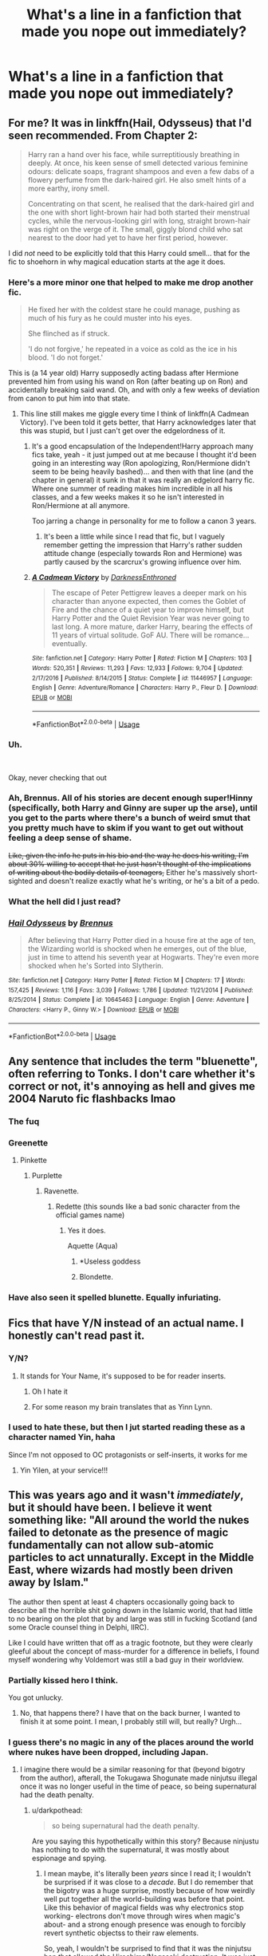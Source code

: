 #+TITLE: What's a line in a fanfiction that made you nope out immediately?

* What's a line in a fanfiction that made you nope out immediately?
:PROPERTIES:
:Author: FinnD25
:Score: 39
:DateUnix: 1569448389.0
:DateShort: 2019-Sep-26
:FlairText: Discussion
:END:

** For me? It was in linkffn(Hail, Odysseus) that I'd seen recommended. From Chapter 2:

#+begin_quote
  Harry ran a hand over his face, while surreptitiously breathing in deeply. At once, his keen sense of smell detected various feminine odours: delicate soaps, fragrant shampoos and even a few dabs of a flowery perfume from the dark-haired girl. He also smelt hints of a more earthy, irony smell.

  Concentrating on that scent, he realised that the dark-haired girl and the one with short light-brown hair had both started their menstrual cycles, while the nervous-looking girl with long, straight brown-hair was right on the verge of it. The small, giggly blond child who sat nearest to the door had yet to have her first period, however.
#+end_quote

I did /not/ need to be explicitly told that this Harry could smell... that for the fic to shoehorn in why magical education starts at the age it does.
:PROPERTIES:
:Author: matgopack
:Score: 53
:DateUnix: 1569463240.0
:DateShort: 2019-Sep-26
:END:

*** Here's a more minor one that helped to make me drop another fic.

#+begin_quote
  He fixed her with the coldest stare he could manage, pushing as much of his fury as he could muster into his eyes.

  She flinched as if struck.

  'I do not forgive,' he repeated in a voice as cold as the ice in his blood. 'I do not forget.'
#+end_quote

This is (a 14 year old) Harry supposedly acting badass after Hermione prevented him from using his wand on Ron (after beating up on Ron) and accidentally breaking said wand. Oh, and with only a few weeks of deviation from canon to put him into that state.
:PROPERTIES:
:Author: matgopack
:Score: 29
:DateUnix: 1569464977.0
:DateShort: 2019-Sep-26
:END:

**** This line still makes me giggle every time I think of linkffn(A Cadmean Victory). I've been told it gets better, that Harry acknowledges later that this was stupid, but I just can't get over the edgelordness of it.
:PROPERTIES:
:Author: bgottfried91
:Score: 14
:DateUnix: 1569476408.0
:DateShort: 2019-Sep-26
:END:

***** It's a good encapsulation of the Independent!Harry approach many fics take, yeah - it just jumped out at me because I thought it'd been going in an interesting way (Ron apologizing, Ron/Hermione didn't seem to be being heavily bashed)... and then with that line (and the chapter in general) it sunk in that it was really an edgelord harry fic. Where one summer of reading makes him incredible in all his classes, and a few weeks makes it so he isn't interested in Ron/Hermione at all anymore.

Too jarring a change in personality for me to follow a canon 3 years.
:PROPERTIES:
:Author: matgopack
:Score: 4
:DateUnix: 1569508613.0
:DateShort: 2019-Sep-26
:END:

****** It's been a little while since I read that fic, but I vaguely remember getting the impression that Harry's rather sudden attitude change (especially towards Ron and Hermione) was partly caused by the scarcrux's growing influence over him.
:PROPERTIES:
:Author: Raesong
:Score: 2
:DateUnix: 1569541795.0
:DateShort: 2019-Sep-27
:END:


***** [[https://www.fanfiction.net/s/11446957/1/][*/A Cadmean Victory/*]] by [[https://www.fanfiction.net/u/7037477/DarknessEnthroned][/DarknessEnthroned/]]

#+begin_quote
  The escape of Peter Pettigrew leaves a deeper mark on his character than anyone expected, then comes the Goblet of Fire and the chance of a quiet year to improve himself, but Harry Potter and the Quiet Revision Year was never going to last long. A more mature, darker Harry, bearing the effects of 11 years of virtual solitude. GoF AU. There will be romance... eventually.
#+end_quote

^{/Site/:} ^{fanfiction.net} ^{*|*} ^{/Category/:} ^{Harry} ^{Potter} ^{*|*} ^{/Rated/:} ^{Fiction} ^{M} ^{*|*} ^{/Chapters/:} ^{103} ^{*|*} ^{/Words/:} ^{520,351} ^{*|*} ^{/Reviews/:} ^{11,293} ^{*|*} ^{/Favs/:} ^{12,933} ^{*|*} ^{/Follows/:} ^{9,704} ^{*|*} ^{/Updated/:} ^{2/17/2016} ^{*|*} ^{/Published/:} ^{8/14/2015} ^{*|*} ^{/Status/:} ^{Complete} ^{*|*} ^{/id/:} ^{11446957} ^{*|*} ^{/Language/:} ^{English} ^{*|*} ^{/Genre/:} ^{Adventure/Romance} ^{*|*} ^{/Characters/:} ^{Harry} ^{P.,} ^{Fleur} ^{D.} ^{*|*} ^{/Download/:} ^{[[http://www.ff2ebook.com/old/ffn-bot/index.php?id=11446957&source=ff&filetype=epub][EPUB]]} ^{or} ^{[[http://www.ff2ebook.com/old/ffn-bot/index.php?id=11446957&source=ff&filetype=mobi][MOBI]]}

--------------

*FanfictionBot*^{2.0.0-beta} | [[https://github.com/tusing/reddit-ffn-bot/wiki/Usage][Usage]]
:PROPERTIES:
:Author: FanfictionBot
:Score: 1
:DateUnix: 1569476427.0
:DateShort: 2019-Sep-26
:END:


*** Uh.

​

Okay, never checking that out
:PROPERTIES:
:Author: GriffonicTobias
:Score: 18
:DateUnix: 1569464252.0
:DateShort: 2019-Sep-26
:END:


*** Ah, Brennus. All of his stories are decent enough super!Hinny (specifically, both Harry and Ginny are super up the arse), until you get to the parts where there's a bunch of weird smut that you pretty much have to skim if you want to get out without feeling a deep sense of shame.

+Like, given the info he puts in his bio and the way he does his writing, I'm about 30% willing to accept that he just hasn't thought of the implications of writing about the bodily details of teenagers,+ Either he's massively short-sighted and doesn't realize exactly what he's writing, or he's a bit of a pedo.
:PROPERTIES:
:Author: kenneth1221
:Score: 13
:DateUnix: 1569466592.0
:DateShort: 2019-Sep-26
:END:


*** What the hell did I just read?
:PROPERTIES:
:Score: 2
:DateUnix: 1569494226.0
:DateShort: 2019-Sep-26
:END:


*** [[https://www.fanfiction.net/s/10645463/1/][*/Hail Odysseus/*]] by [[https://www.fanfiction.net/u/4577618/Brennus][/Brennus/]]

#+begin_quote
  After believing that Harry Potter died in a house fire at the age of ten, the Wizarding world is shocked when he emerges, out of the blue, just in time to attend his seventh year at Hogwarts. They're even more shocked when he's Sorted into Slytherin.
#+end_quote

^{/Site/:} ^{fanfiction.net} ^{*|*} ^{/Category/:} ^{Harry} ^{Potter} ^{*|*} ^{/Rated/:} ^{Fiction} ^{M} ^{*|*} ^{/Chapters/:} ^{17} ^{*|*} ^{/Words/:} ^{157,425} ^{*|*} ^{/Reviews/:} ^{1,116} ^{*|*} ^{/Favs/:} ^{3,039} ^{*|*} ^{/Follows/:} ^{1,786} ^{*|*} ^{/Updated/:} ^{11/21/2014} ^{*|*} ^{/Published/:} ^{8/25/2014} ^{*|*} ^{/Status/:} ^{Complete} ^{*|*} ^{/id/:} ^{10645463} ^{*|*} ^{/Language/:} ^{English} ^{*|*} ^{/Genre/:} ^{Adventure} ^{*|*} ^{/Characters/:} ^{<Harry} ^{P.,} ^{Ginny} ^{W.>} ^{*|*} ^{/Download/:} ^{[[http://www.ff2ebook.com/old/ffn-bot/index.php?id=10645463&source=ff&filetype=epub][EPUB]]} ^{or} ^{[[http://www.ff2ebook.com/old/ffn-bot/index.php?id=10645463&source=ff&filetype=mobi][MOBI]]}

--------------

*FanfictionBot*^{2.0.0-beta} | [[https://github.com/tusing/reddit-ffn-bot/wiki/Usage][Usage]]
:PROPERTIES:
:Author: FanfictionBot
:Score: 1
:DateUnix: 1569463259.0
:DateShort: 2019-Sep-26
:END:


** Any sentence that includes the term "bluenette", often referring to Tonks. I don't care whether it's correct or not, it's annoying as hell and gives me 2004 Naruto fic flashbacks lmao
:PROPERTIES:
:Author: sleepylittlesnake
:Score: 50
:DateUnix: 1569458786.0
:DateShort: 2019-Sep-26
:END:

*** The fuq
:PROPERTIES:
:Author: Slightly_Too_Heavy
:Score: 17
:DateUnix: 1569463374.0
:DateShort: 2019-Sep-26
:END:


*** Greenette
:PROPERTIES:
:Author: GriffonicTobias
:Score: 16
:DateUnix: 1569464172.0
:DateShort: 2019-Sep-26
:END:

**** Pinkette
:PROPERTIES:
:Author: GoldieFox
:Score: 18
:DateUnix: 1569465197.0
:DateShort: 2019-Sep-26
:END:

***** Purplette
:PROPERTIES:
:Author: GriffonicTobias
:Score: 13
:DateUnix: 1569465235.0
:DateShort: 2019-Sep-26
:END:

****** Ravenette.
:PROPERTIES:
:Author: 4ecks
:Score: 9
:DateUnix: 1569468449.0
:DateShort: 2019-Sep-26
:END:

******* Redette (this sounds like a bad sonic character from the official games name)
:PROPERTIES:
:Author: TheSirGrailluet
:Score: 7
:DateUnix: 1569471501.0
:DateShort: 2019-Sep-26
:END:

******** Yes it does.

Aquette (Aqua)
:PROPERTIES:
:Author: GriffonicTobias
:Score: 3
:DateUnix: 1569483532.0
:DateShort: 2019-Sep-26
:END:

********* *Useless goddess
:PROPERTIES:
:Author: rek-lama
:Score: 5
:DateUnix: 1569527327.0
:DateShort: 2019-Sep-26
:END:


********* Blondette.
:PROPERTIES:
:Author: ForwardDiscussion
:Score: 2
:DateUnix: 1569519981.0
:DateShort: 2019-Sep-26
:END:


*** Have also seen it spelled blunette. Equally infuriating.
:PROPERTIES:
:Author: bgottfried91
:Score: 3
:DateUnix: 1569476301.0
:DateShort: 2019-Sep-26
:END:


** Fics that have Y/N instead of an actual name. I honestly can't read past it.
:PROPERTIES:
:Author: ConsiderMeShook
:Score: 47
:DateUnix: 1569457356.0
:DateShort: 2019-Sep-26
:END:

*** Y/N?
:PROPERTIES:
:Author: Slightly_Too_Heavy
:Score: 9
:DateUnix: 1569481580.0
:DateShort: 2019-Sep-26
:END:

**** It stands for Your Name, it's supposed to be for reader inserts.
:PROPERTIES:
:Score: 10
:DateUnix: 1569493238.0
:DateShort: 2019-Sep-26
:END:

***** Oh I hate it
:PROPERTIES:
:Author: Slightly_Too_Heavy
:Score: 13
:DateUnix: 1569493962.0
:DateShort: 2019-Sep-26
:END:


***** For some reason my brain translates that as Yinn Lynn.
:PROPERTIES:
:Author: theAmazingEmperor5
:Score: 2
:DateUnix: 1578226720.0
:DateShort: 2020-Jan-05
:END:


*** I used to hate these, but then I jut started reading these as a character named Yin, haha

Since I'm not opposed to OC protagonists or self-inserts, it works for me
:PROPERTIES:
:Author: panda-goddess
:Score: 10
:DateUnix: 1569466868.0
:DateShort: 2019-Sep-26
:END:

**** Yin Yilen, at your service!!!
:PROPERTIES:
:Author: heroofchickenchasing
:Score: 4
:DateUnix: 1569478121.0
:DateShort: 2019-Sep-26
:END:


** This was years ago and it wasn't /immediately/, but it should have been. I believe it went something like: "All around the world the nukes failed to detonate as the presence of magic fundamentally can not allow sub-atomic particles to act unnaturally. Except in the Middle East, where wizards had mostly been driven away by Islam."

The author then spent at least 4 chapters occasionally going back to describe all the horrible shit going down in the Islamic world, that had little to no bearing on the plot that by and large was still in fucking Scotland (and some Oracle counsel thing in Delphi, IIRC).

Like I could have written that off as a tragic footnote, but they were clearly gleeful about the concept of mass-murder for a difference in beliefs, I found myself wondering why Voldemort was still a bad guy in their worldview.
:PROPERTIES:
:Author: LMeire
:Score: 38
:DateUnix: 1569464782.0
:DateShort: 2019-Sep-26
:END:

*** Partially kissed hero I think.

You got unlucky.
:PROPERTIES:
:Score: 10
:DateUnix: 1569465072.0
:DateShort: 2019-Sep-26
:END:

**** No, that happens there? I have that on the back burner, I wanted to finish it at some point. I mean, I probably still will, but really? Urgh...
:PROPERTIES:
:Author: DarkLion1991
:Score: 1
:DateUnix: 1569576312.0
:DateShort: 2019-Sep-27
:END:


*** I guess there's no magic in any of the places around the world where nukes have been dropped, including Japan.
:PROPERTIES:
:Author: heff17
:Score: 6
:DateUnix: 1569468325.0
:DateShort: 2019-Sep-26
:END:

**** I imagine there would be a similar reasoning for that (beyond bigotry from the author), afterall, the Tokugawa Shogunate made ninjutsu illegal once it was no longer useful in the time of peace, so being supernatural had the death penalty.
:PROPERTIES:
:Author: LMeire
:Score: 1
:DateUnix: 1569469474.0
:DateShort: 2019-Sep-26
:END:

***** u/darkpothead:
#+begin_quote
  so being supernatural had the death penalty.
#+end_quote

Are you saying this hypothetically within this story? Because ninjustu has nothing to do with the supernatural, it was mostly about espionage and spying.
:PROPERTIES:
:Author: darkpothead
:Score: 3
:DateUnix: 1569473750.0
:DateShort: 2019-Sep-26
:END:

****** I mean maybe, it's literally been /years/ since I read it; I wouldn't be surprised if it was close to a /decade/. But I do remember that the bigotry was a huge surprise, mostly because of how weirdly well put together all the world-building was before that point. Like this behavior of magical fields was why electronics stop working- electrons don't move through wires when magic's about- and a strong enough presence was enough to forcibly revert synthetic objectss to their raw elements.

So, yeah, I wouldn't be surprised to find that it was the ninjutsu ban that allowed the Hiroshima/Nagasaki destruction. It was just that big of a story, setting-wise.
:PROPERTIES:
:Author: LMeire
:Score: 2
:DateUnix: 1569475267.0
:DateShort: 2019-Sep-26
:END:


**** Yeah, that's kind of the issue. I think the core concept could be quite interesting, but the execution sounds terrible. Like, they don't have an idea they want to peruse, they simply are anti islam and want to be vindictive about it.
:PROPERTIES:
:Author: DarkLion1991
:Score: 1
:DateUnix: 1569576464.0
:DateShort: 2019-Sep-27
:END:


*** I'm sorry but I couldn't help but laugh when I read the part about Islam.

What the actual fuck is wrong with some people.
:PROPERTIES:
:Author: JTKKWN
:Score: 1
:DateUnix: 1582069870.0
:DateShort: 2020-Feb-19
:END:


** "Hi my name is Ebony Dark'ness Dementia Raven Way..."
:PROPERTIES:
:Author: phoenixlance13
:Score: 27
:DateUnix: 1569466657.0
:DateShort: 2019-Sep-26
:END:

*** The best fic
:PROPERTIES:
:Author: erotic-toaster
:Score: 3
:DateUnix: 1569504777.0
:DateShort: 2019-Sep-26
:END:

**** I can't even sit through a dramatic reading of it TBH. I just know the memes, like the opening line or Snap and Loopin masticating or Dumbledore yelling out "MOTHERFUCKERS!"
:PROPERTIES:
:Author: ParanoidDrone
:Score: 8
:DateUnix: 1569509174.0
:DateShort: 2019-Sep-26
:END:

***** I'm still picturing an AU where Samuel L Jackson is Dumbledore and he swears a lot, not caring who hears it.\\
Then the other AU where Morgan Freeman is Dumbledore instead.\\
Both have their own positives.

(I saw this as some random HP picture on Facebook, not by reading an actual fanfiction, which I WOULD read if somebody made it.)
:PROPERTIES:
:Author: JediMaster80
:Score: 1
:DateUnix: 1569745381.0
:DateShort: 2019-Sep-29
:END:


** Any beginning Author's Note that says there will be 'slight bashing' of a character or saying 'I don't hate character X, but' are immediate nope outs for me. Both are red flags for ridiculous, over the top bashing and OOC behavior.
:PROPERTIES:
:Author: PetrificusSomewhatus
:Score: 40
:DateUnix: 1569450152.0
:DateShort: 2019-Sep-26
:END:

*** I got a couple of comments from someone a week ago or so that they were leaving as they made their way through the fic... and they made it abundantly clear that they WANTED me to bash a character. Call me callous, but I shut that shit down fast 'cuz I definitely wasn't in the mood to see a comment from them on every chapter.
:PROPERTIES:
:Author: vichan
:Score: 6
:DateUnix: 1569466842.0
:DateShort: 2019-Sep-26
:END:


*** Even when they say they won't be bashing a character it's a warning flag for them casually inserting said character into the background offensively at times, just without making them a main character
:PROPERTIES:
:Author: TheCuddlyCanons
:Score: 3
:DateUnix: 1569494949.0
:DateShort: 2019-Sep-26
:END:


** not specific to this fandom, and not specific line, but basicly any fic that is a "reader insert"
:PROPERTIES:
:Author: Neriasa
:Score: 36
:DateUnix: 1569450819.0
:DateShort: 2019-Sep-26
:END:

*** What does that even mean
:PROPERTIES:
:Author: healzsham
:Score: 7
:DateUnix: 1569458088.0
:DateShort: 2019-Sep-26
:END:

**** You're one of the characters. “Why weren't you in the great hall?” Harry asked (Y/N).

Y/N- your name

Is how I've seen it mostly
:PROPERTIES:
:Author: spideyowl
:Score: 30
:DateUnix: 1569458401.0
:DateShort: 2019-Sep-26
:END:

***** +Soooo... what? Like a bad CYOA?+

Wait, you mean written in second person?
:PROPERTIES:
:Author: healzsham
:Score: 15
:DateUnix: 1569458488.0
:DateShort: 2019-Sep-26
:END:

****** It'll literally say something like “you look at Harry and wonder why his hair was wet”. Horrible!
:PROPERTIES:
:Author: spideyowl
:Score: 12
:DateUnix: 1569458622.0
:DateShort: 2019-Sep-26
:END:

******* u/healzsham:
#+begin_quote
  you did x-y-z
#+end_quote

No I didn't cuz I'm not a dumbass
:PROPERTIES:
:Author: healzsham
:Score: 22
:DateUnix: 1569459132.0
:DateShort: 2019-Sep-26
:END:


***** Sounds like this would work far better as a VN since they're interactive (at least the one I checked out several years ago).
:PROPERTIES:
:Author: Fredrik1994
:Score: 2
:DateUnix: 1569468315.0
:DateShort: 2019-Sep-26
:END:

****** True. What Vn did you read, out of interest?
:PROPERTIES:
:Score: 1
:DateUnix: 1569522486.0
:DateShort: 2019-Sep-26
:END:

******* Some spelling bee thing. I cared little for your typical romance VN thing which is what 99% of VNs seem to be.
:PROPERTIES:
:Author: Fredrik1994
:Score: 1
:DateUnix: 1569524204.0
:DateShort: 2019-Sep-26
:END:

******** I don't like romance either - But there are a few VNs which have really REALLY good main plot and only a romantic side plot which is usually done well and is not shoved in your face.

If you like Sci Fi then I think you should try out playing Steins;Gate. At first glance it seems like a slice of life, but during the stories, there are some beautiful plot twists that completely changed some things about the story. That one is time travel. There is also Chaos;Head which questions reality a lot, and the odd strange feeling I get from playing it I have never experienced before - A feeling that is odd but I like it.

[[http://i.imgur.com/FYzeRww.jpg]] A chart with every genre.
:PROPERTIES:
:Score: 1
:DateUnix: 1569619620.0
:DateShort: 2019-Sep-28
:END:


** Maid & butler dialogue. Anything where two characters are telling each other about things they both already know. "As you know, Harry, this has been happening." "And as you know Hermione, that happened again yesterday."

I read through the entirety of a fic that I mostly enjoyed, but in the final chapter, it was an epilogue of sorts where Harry & Hermione recapped everything that happened after the war in terrible, out-of-character dialogue exactly like this.

I didn't bother to finish the last chapter of this otherwise decent fic and I instantly hated it.
:PROPERTIES:
:Author: wiseguy149
:Score: 39
:DateUnix: 1569454893.0
:DateShort: 2019-Sep-26
:END:


** "Hey, 'Mione, Mom said you could stay over!" said Ron. "I just have to take out the trash first."
:PROPERTIES:
:Author: ConsultJimMoriarty
:Score: 39
:DateUnix: 1569455480.0
:DateShort: 2019-Sep-26
:END:

*** I don't know if it's the fact he called her "'Mione", or whether it's so American, but either way, I agree.
:PROPERTIES:
:Author: DaScotwithaThought
:Score: 25
:DateUnix: 1569458199.0
:DateShort: 2019-Sep-26
:END:

**** I dont really mind “Mione” all that much, I think “Mia” is so much more annoying.
:PROPERTIES:
:Author: nielswerf001
:Score: 11
:DateUnix: 1569478244.0
:DateShort: 2019-Sep-26
:END:

***** Didn't even think about that. I've gotten to the point where I just completely blank any story with "Mia" in it nowadays.
:PROPERTIES:
:Author: DaScotwithaThought
:Score: 3
:DateUnix: 1569493145.0
:DateShort: 2019-Sep-26
:END:

****** What if it's another girl's full name?

I agree that calling Hermione that is kind of bad.
:PROPERTIES:
:Author: Tokimi-
:Score: 1
:DateUnix: 1569494218.0
:DateShort: 2019-Sep-26
:END:

******* Oh no, I meant just Hermione. It's not as if I have an irrational hatred for the name Mia.
:PROPERTIES:
:Author: DaScotwithaThought
:Score: 2
:DateUnix: 1569494767.0
:DateShort: 2019-Sep-26
:END:

******** I know, I was teasing you

(Like the awful person I am.)
:PROPERTIES:
:Author: Tokimi-
:Score: 2
:DateUnix: 1569494954.0
:DateShort: 2019-Sep-26
:END:

********* Went right over my head.

RIP Dignity.
:PROPERTIES:
:Author: DaScotwithaThought
:Score: 2
:DateUnix: 1569495032.0
:DateShort: 2019-Sep-26
:END:


**** It's very funny to me because it doesn't really strike me as /that/ weird.

But I'm in a special case - of having read the first few books in another language (French), where 'Mione' reads fairly naturally, and the british-ism vs American-ism isn't quite as pronounced. I considered it all 'english', and then when I continued reading (and switched to English to read them as they came out), it was at the time I was moving back to the States.

Made me puzzled at how much some people hate american-isms the first time I saw it mentioned.
:PROPERTIES:
:Author: matgopack
:Score: 7
:DateUnix: 1569465604.0
:DateShort: 2019-Sep-26
:END:

***** English isn't my first language, so british vs. american phrases generally fly under my radar. I dislike Americanisms when they cause characters to say or do something that makes no sense in a British setting. Those things are usually rather blatant, e.g. people worrying about medical costs, no drinking before 21, strong religious references, huge distances between things, characters citing the bill of rights, cops with guns, gun culture in general,...
:PROPERTIES:
:Author: theevay
:Score: 14
:DateUnix: 1569488311.0
:DateShort: 2019-Sep-26
:END:

****** Oh, definitely the cultural elements jump out as discordant much more obviously to me than the vocabulary. The ones you mention are some that would annoy me as well.
:PROPERTIES:
:Author: matgopack
:Score: 3
:DateUnix: 1569506410.0
:DateShort: 2019-Sep-26
:END:


***** As an American, quite a few Americanisms are actually pretty bad.

That being said, in fics they tend to be a sign of poor writing.
:PROPERTIES:
:Score: 1
:DateUnix: 1569475453.0
:DateShort: 2019-Sep-26
:END:

****** I think it's something where if I were reading them for the first time today, maybe I'd find the britishness of it a vital part of the setting. But those little quirks of language don't translate well - mom/mum will both translate the same way into French for example.

Some Americanjsms can stand out still - but idk if I'd notice the use of 'apartment', 'trash', 'sweater', or so on.
:PROPERTIES:
:Author: matgopack
:Score: 2
:DateUnix: 1569476418.0
:DateShort: 2019-Sep-26
:END:

******* The books have a couple of things changed for the Americans, but fics blatantly messing it up hurts to read.
:PROPERTIES:
:Score: 1
:DateUnix: 1569477208.0
:DateShort: 2019-Sep-26
:END:


**** It's both.
:PROPERTIES:
:Author: ConsultJimMoriarty
:Score: 4
:DateUnix: 1569459929.0
:DateShort: 2019-Sep-26
:END:


*** "Bill got a new apartment."
:PROPERTIES:
:Score: 8
:DateUnix: 1569465189.0
:DateShort: 2019-Sep-26
:END:

**** “It was only three blocks away from the entrance the Diagon Alley.”
:PROPERTIES:
:Author: SpringyFredbearSuit
:Score: 9
:DateUnix: 1569476803.0
:DateShort: 2019-Sep-26
:END:

***** This!
:PROPERTIES:
:Author: ceplma
:Score: 1
:DateUnix: 1569481375.0
:DateShort: 2019-Sep-26
:END:


*** Wait, what's the UK version of "take out the trash"?

Come to think of it, the wizarding world wouldn't use trash trucks, since they don't seem to use roads so much, or internal combustion engines. Muggles use roads and trash trucks. Muggles have a comparatively limited mobility, and no need to hide the existence of their trash. Hence, big, sprawling road networks, and big trucks to convey an entire subdivisions' worth of trash to the dump. The Statute of Secrecy makes the muggle waste management model impractical for the average wizarding household. Can't have random sanitation workers puzzling out what a Bertie Bott Every Flavour Bean is, from finding a stray wrapper in the municipal waste system.

So Ron wouldn't be "taking out the trash" by setting a large can filled with a weeks' worth of waste at the end of the Weasley driveway, even if we called those things by their UK terms.
:PROPERTIES:
:Author: shuffling-through
:Score: 5
:DateUnix: 1569465292.0
:DateShort: 2019-Sep-26
:END:

**** It'd be the 'rubbish', not trash. It's a rubbish bin, not a trash can :)
:PROPERTIES:
:Author: ConsultJimMoriarty
:Score: 11
:DateUnix: 1569465412.0
:DateShort: 2019-Sep-26
:END:

***** If you're doing an upper-class character like a Malfoy, you should use "waste-paper basket". And before anyone mentions food waste, a true Malfoy would never see bins that might contain such items.
:PROPERTIES:
:Author: rpeh
:Score: 6
:DateUnix: 1569499485.0
:DateShort: 2019-Sep-26
:END:


***** Not nearly British enough. It's a skip.
:PROPERTIES:
:Author: WoomyWobble
:Score: 1
:DateUnix: 1576320169.0
:DateShort: 2019-Dec-14
:END:

****** Nah, a skip is way too big for one family!
:PROPERTIES:
:Author: ConsultJimMoriarty
:Score: 1
:DateUnix: 1576359801.0
:DateShort: 2019-Dec-15
:END:


**** I think the UK uses 'rubbish' instead of 'trash' for that context.
:PROPERTIES:
:Author: matgopack
:Score: 5
:DateUnix: 1569465635.0
:DateShort: 2019-Sep-26
:END:


**** u/Raesong:
#+begin_quote
  Come to think of it, the wizarding world wouldn't use trash trucks, since they don't seem to use roads so much, or internal combustion engines. Muggles use roads and trash trucks. Muggles have a comparatively limited mobility, and no need to hide the existence of their trash. Hence, big, sprawling road networks, and big trucks to convey an entire subdivisions' worth of trash to the dump. The Statute of Secrecy makes the muggle waste management model impractical for the average wizarding household. Can't have random sanitation workers puzzling out what a Bertie Bott Every Flavour Bean is, from finding a stray wrapper in the municipal waste system.
#+end_quote

I suspect the solution to Wizarding refuse is judicious use of /Evanesco/
:PROPERTIES:
:Author: Raesong
:Score: 4
:DateUnix: 1569468302.0
:DateShort: 2019-Sep-26
:END:


**** They'd just banish it into the void, or transfigure it into something more useful.
:PROPERTIES:
:Author: Wassa110
:Score: 1
:DateUnix: 1569470007.0
:DateShort: 2019-Sep-26
:END:


**** Well, that's the whole issue of supplies. How does the Statute of Secrecy work with line of trucks in the middle of the Scottish Highlands delivering food seemingly nowhere? Where does the water comes from? Where does the sewage leads?
:PROPERTIES:
:Author: ceplma
:Score: 1
:DateUnix: 1569481537.0
:DateShort: 2019-Sep-26
:END:

***** Presumably, they make use of the floo network, brooms, portkeys, and apparation, to transport more than just their persons.
:PROPERTIES:
:Author: shuffling-through
:Score: 2
:DateUnix: 1569486358.0
:DateShort: 2019-Sep-26
:END:


*** Hermione is a horrifyingly long name, And 'Mione seems less low-IQ than Hermy, no matter Grawp's feelings on the matter..
:PROPERTIES:
:Author: Wirenfeldt
:Score: 2
:DateUnix: 1569475922.0
:DateShort: 2019-Sep-26
:END:


** Hadrian Potter
:PROPERTIES:
:Author: ThePokeManik
:Score: 70
:DateUnix: 1569448867.0
:DateShort: 2019-Sep-26
:END:

*** All the best fics use Hadrian Peverell.

/Lord/ Hadrian Peverell, because why let the Goblins give you an inheritance test if not for the pretentious titles.
:PROPERTIES:
:Author: 4ecks
:Score: 47
:DateUnix: 1569460086.0
:DateShort: 2019-Sep-26
:END:

**** if inheritance tests where a thing

surely tom would not have to spend years finding his lineage
:PROPERTIES:
:Author: CommanderL3
:Score: 31
:DateUnix: 1569462189.0
:DateShort: 2019-Sep-26
:END:

***** If inheritance tests were a thing

Surely Sirius could withdraw a bunch of gold from his Lordship vault and go on holiday in Europe, instead of sleeping in caves as a dog.
:PROPERTIES:
:Author: 4ecks
:Score: 19
:DateUnix: 1569463276.0
:DateShort: 2019-Sep-26
:END:

****** he did withdraw a bunch of money from his vault to pay for harrys broom

I am not sure why dumbledore or another member of the order could not have put sirius up in there home

while grimauld place got cleaned up
:PROPERTIES:
:Author: CommanderL3
:Score: 16
:DateUnix: 1569463571.0
:DateShort: 2019-Sep-26
:END:

******* Because Grimmauld Place had a Fidelius, so it was the safest place to stay where the Ministry couldn't find and arrest him.

Obviously, JKR hadn't planned the part in DH where Arthur and Bill Weasley became each other's secret keepers, so the Fidelius back then was a rare and powerful magic that they couldn't just use for everything.
:PROPERTIES:
:Author: 4ecks
:Score: 10
:DateUnix: 1569463934.0
:DateShort: 2019-Sep-26
:END:

******** yes but sirius was in caves in goblet of fire

why did he not go to grimmauld place earlier
:PROPERTIES:
:Author: CommanderL3
:Score: 5
:DateUnix: 1569464121.0
:DateShort: 2019-Sep-26
:END:

********* Dumbledore only re-formed the Order of the Phoenix in the summer between books 4 and 5, because that was when he knew Voldemort had been resurrected. Sirius offered Dumbledore Grimmauld Place as Order headquarters, and Dumbles put the Fidelius on then.

Why didn't Sirius stay at Grimmauld before that? Maybe because it wasn't safe without a Fidelius, and even then it was a dirty wreck full of bad memories.

Why didn't Sirius ask Dumbledore to cast a Fidelius on any other house, after he went on the run post-PoA? I guess he just kinda forgot. 🙄
:PROPERTIES:
:Author: 4ecks
:Score: 7
:DateUnix: 1569465109.0
:DateShort: 2019-Sep-26
:END:

********** the real answer is JK rowling had not invented that stuff in goblet of fire

hell dumbledore could have offered sirius his home once he discovered he was innocent
:PROPERTIES:
:Author: CommanderL3
:Score: 7
:DateUnix: 1569465270.0
:DateShort: 2019-Sep-26
:END:

*********** Fidelius was first mentioned in PoA, when Harry uses the cloak to sneak into the Three Broomsticks in Hogsmeade. This is when Sirius' "betrayal" of the Potters is revealed.

#+begin_quote
  "How does that work?" said Madam Rosmerta, breathless with interest. Professor Flitwick cleared his throat.

  "An immensely complex spell," he said squeakily, "involving the magical concealment of a secret inside a single, living soul. The information is hidden inside the chosen person, or Secret Keeper, and is henceforth impossible to find---unless, of course, the Secret Keeper chooses to divulge it."
#+end_quote

So Sirius did know about the Fidelius Charm for all of PoA and GoF. He just never asked Dumbledore for help until OotP.
:PROPERTIES:
:Author: 4ecks
:Score: 3
:DateUnix: 1569466455.0
:DateShort: 2019-Sep-26
:END:

************ was talking about grimald place
:PROPERTIES:
:Author: CommanderL3
:Score: 2
:DateUnix: 1569466523.0
:DateShort: 2019-Sep-26
:END:


************ I think it's more that JKR hadn't invented Grimmauld place or how 'easy' it was to set up the Fidelius on it.
:PROPERTIES:
:Author: matgopack
:Score: 2
:DateUnix: 1569473556.0
:DateShort: 2019-Sep-26
:END:


********* Because he hated that house. That's one of the reasons why he was so eager to take risks that would get him out of there.
:PROPERTIES:
:Author: theevay
:Score: 1
:DateUnix: 1569487532.0
:DateShort: 2019-Sep-26
:END:


**** I've seen exactly one well-written fic that uses the name 'Hadrian Peverell', and it's a one-shot where Harry is explicitly a villain and evil necromancer, and Hermione is trying to distance his actions from who he was.
:PROPERTIES:
:Author: kenneth1221
:Score: 4
:DateUnix: 1569466934.0
:DateShort: 2019-Sep-26
:END:

***** You mean linkao3(dead things by EclipseWing) right?

[[https://archiveofourown.org/works/15695769]]
:PROPERTIES:
:Author: peanuttbutterpotato
:Score: 3
:DateUnix: 1569469332.0
:DateShort: 2019-Sep-26
:END:

****** Yes, that's the one. Hadrian Peverell is used amazingly well here.
:PROPERTIES:
:Author: kenneth1221
:Score: 1
:DateUnix: 1569470551.0
:DateShort: 2019-Sep-26
:END:


**** Or Hadrian Slytherin
:PROPERTIES:
:Score: 3
:DateUnix: 1569462766.0
:DateShort: 2019-Sep-26
:END:

***** Excuse me, that's Lord Hadrian James Potter-Peverell-Gryffindor-Black-Evans to you.
:PROPERTIES:
:Author: 4ecks
:Score: 13
:DateUnix: 1569463379.0
:DateShort: 2019-Sep-26
:END:

****** No, Lord Hadrian James Potter Peverell Gryffindor Slytherin Ravenclaw Black Evans Emrys Flamel to you!
:PROPERTIES:
:Score: 2
:DateUnix: 1569522690.0
:DateShort: 2019-Sep-26
:END:


** When authors go like "if this was an anime he would have sweat dropped". Bitch just because you "call it out" doesn't make you any better than if you you just said it outright.
:PROPERTIES:
:Author: Primarch_1
:Score: 37
:DateUnix: 1569461183.0
:DateShort: 2019-Sep-26
:END:

*** Ooh the ol sweatdrop. That one still instills an irrational rage whenever I see it.
:PROPERTIES:
:Author: Typotastic
:Score: 6
:DateUnix: 1569465148.0
:DateShort: 2019-Sep-26
:END:

**** Still better than the face fault... especially when the thing they're reacting to doesn't require that much of an overreaction. It's a good gag in visual media, but in written text it really just feels out of place.
:PROPERTIES:
:Author: MootDesire
:Score: 3
:DateUnix: 1569500318.0
:DateShort: 2019-Sep-26
:END:


*** I remember a one-shot that had a character literally sweat-drop, but it was written like the body-horror actually experiencing such a thing would be. Only time I've ever seen Slice-of-Life and Psychological Horror tags right next to eachother.
:PROPERTIES:
:Author: LMeire
:Score: 9
:DateUnix: 1569465482.0
:DateShort: 2019-Sep-26
:END:

**** Do you perhaps remember the title?
:PROPERTIES:
:Author: Wassa110
:Score: 1
:DateUnix: 1569469763.0
:DateShort: 2019-Sep-26
:END:

***** Unfortunately no, just that it was one of the "plot-bunny farms".
:PROPERTIES:
:Author: LMeire
:Score: 2
:DateUnix: 1569470772.0
:DateShort: 2019-Sep-26
:END:

****** Ok. Thanks anyway.
:PROPERTIES:
:Author: Wassa110
:Score: 1
:DateUnix: 1569479391.0
:DateShort: 2019-Sep-26
:END:


***** Try searching via genres since those two are pretty specific.
:PROPERTIES:
:Author: darkpothead
:Score: 1
:DateUnix: 1569472775.0
:DateShort: 2019-Sep-26
:END:


** "pup"
:PROPERTIES:
:Author: twobikes
:Score: 34
:DateUnix: 1569462088.0
:DateShort: 2019-Sep-26
:END:

*** “Cub”
:PROPERTIES:
:Author: nielswerf001
:Score: 17
:DateUnix: 1569478125.0
:DateShort: 2019-Sep-26
:END:

**** Prongslet.

Or Pettigrew calling him kitten or pup.
:PROPERTIES:
:Score: 11
:DateUnix: 1569489290.0
:DateShort: 2019-Sep-26
:END:


** "You violated conservation of energy!" - HPMoR

No shit, if it didn't break the laws of nature it would hardly be magic.
:PROPERTIES:
:Score: 47
:DateUnix: 1569449021.0
:DateShort: 2019-Sep-26
:END:

*** HPMoR is cheating b/c there are so many lines that would justify noping out.

e.g. Draco said, "When I get older I'm going to..."
:PROPERTIES:
:Author: kenneth1221
:Score: 32
:DateUnix: 1569449227.0
:DateShort: 2019-Sep-26
:END:

**** I never got beyond chapter 2, so I wouldn't know.
:PROPERTIES:
:Score: 13
:DateUnix: 1569449275.0
:DateShort: 2019-Sep-26
:END:

***** Well, let me educate you: after it became apparent that Harry was interested in spending time with Draco because Draco seemed like an interesting person, the author decided to hammer home that nevertheless this was /not/ a Death-Eater-apologist fic at /all/ by giving the following insight into the sort of values Lucius has brought this Draco up with: Draco casually mentions, when Luna irks him, that one day when he's grown up he's going to rape her in revenge.

It's one of the moments in /HPMoR/ where you can see where the author was /coming from/, but he massively underestimated just /how/ jarring the line would be; he shot for "will reinstate that the Death Eaters are still horrible people" but failed to take into account that with canon /HP/ not being adult fiction, rape is already beyond the sphere of evil where the /canon/ Death Eaters dwell, and that consequently it's not just a shock but completely out of left field and weird and unpleasant.
:PROPERTIES:
:Author: Achille-Talon
:Score: 35
:DateUnix: 1569451509.0
:DateShort: 2019-Sep-26
:END:

****** I feel like if you tweak the dialogue slightly, make it a "one day you'll learn your place" kind of thing where the rape is implied but not explicitly said, it could bring it more in line with the kind of things we know the canon Death Eaters get up to.
:PROPERTIES:
:Author: Raesong
:Score: 19
:DateUnix: 1569459680.0
:DateShort: 2019-Sep-26
:END:

******* Of course. If you had Draco say that one day he'd have his way with her, you could have Harry slowly realizing that Draco Malfoy was not a good person over the course of a scene for mounting horror.

But having Draco come out and say it explicitly? That's just bad writing and cheap shock. Just look at convicted rapist Brock Turner's dad: he didn't say that his son, convicted rapist Brock Turner, shouldn't be convicted because of anything to do with rape specifically, he said his son convicted rapist Brock Turner shouldn't have his life ruined for "20 minutes of action." You see other similar defenses for similar cases. There are plenty of real-world cases where this sort of value system actually comes into play, but the author just went for the edgy, easy way of making Draco be raised by /eeeevviillll/ by stating it outright.

And then he had Harry feel bad for /Draco/. Harry feels bad for Draco because he was raised in a value system where that was normal--in essence, no one taught him not to rape. Does he care about the hypothetical victims? (Hell, does he care when it's implied that Draco's saying such things about his best friend /Hermione?/)

No. It's just more "I'm working on Draco" and "he's a good boy who just needs to be stopped from making a mistake." He doesn't stop being friends with Draco, he just keeps trying to stop Draco from ruining his own life.

Am I being uncharitable to HPMoR? Perhaps. Harry is, from one point of view, doing a good thing by trying to stop Draco Malfoy from being a criminal, but the way it's depicted in the text is inelegant and unrealistic.
:PROPERTIES:
:Author: kenneth1221
:Score: 25
:DateUnix: 1569461060.0
:DateShort: 2019-Sep-26
:END:

******** idk ive heard a lot of edgelord teens say it explicitly, but it would still be jarring to see and osunds like the writer... didnt handle it well. IDk i tried to read HPMoR and it was so terrible i couldnt read past the first chapter
:PROPERTIES:
:Author: SatanV3
:Score: 1
:DateUnix: 1569479233.0
:DateShort: 2019-Sep-26
:END:


******* It's very likely that ickle Draco doesn't actually know what rape is, other than that it's a horrible thing to do to people. Also, even if he knows what it means, that doesn't mean that he'd know the true moral weight of it. Most eleven year olds wouldn't have the same view on bodily autonomy or sex (if they even know anything about it) as a teenager or an adult would.
:PROPERTIES:
:Author: sue_donymous
:Score: -2
:DateUnix: 1569465240.0
:DateShort: 2019-Sep-26
:END:

******** Right, well, given the following quote:

#+begin_quote
  "That makes sense," Draco said, still looking a bit suspicious. "But anyway, it's always smarter if it doesn't go to the Aurors at all. If we're careful only to do things that Healing Charms can fix, we can just Obliviate her afterwards and then do it all again next week."
#+end_quote

It's probably not the first one; we can be reasonably sure that he knows what it is. Draco details exactly how he could get away with it, suggesting that he knows exactly what he's talking about.

That aside, in my opinion the chapter would be more horrifying if the word 'rape' was never used; Draco Malfoy going around basically declaring himself Rapey McRapeface is one thing. Draco Malfoy acting casually entitled to any woman he wants *and not saying /any/ word that suggests he knows it's remotely wrong* is quite another.
:PROPERTIES:
:Author: kenneth1221
:Score: 8
:DateUnix: 1569466254.0
:DateShort: 2019-Sep-26
:END:


*** I couldn't even get past the name of the character before I noped out.

“Harry James Potter Evans Verres” sounds like a bad Lord Potter Fic

Mind you I also noped out because he calls Petunia and her husband Mum and Dad, which is my biggest pet peeve in fanfiction.
:PROPERTIES:
:Author: Duvkav1
:Score: 23
:DateUnix: 1569452176.0
:DateShort: 2019-Sep-26
:END:

**** Why is the Mum and Dad thing a pet peeve?
:PROPERTIES:
:Author: Llian_Winter
:Score: 9
:DateUnix: 1569453883.0
:DateShort: 2019-Sep-26
:END:

***** I don't know exactly why per se, but to me, it always feels disrespectful to Harry's actual parents, who died for him. For him to call anyone else Mum and Dad always feels really wrong to me, no matter the premise of the fic, except fics where James and Lily are abusive arseholes, but those annoy me too. It makes it worse when you think about Canon Harry's almost reverence for his parents.
:PROPERTIES:
:Author: Duvkav1
:Score: -15
:DateUnix: 1569454341.0
:DateShort: 2019-Sep-26
:END:

****** To me, this feels really disrespectful to actual adoptive families.
:PROPERTIES:
:Author: tmthesaurus
:Score: 52
:DateUnix: 1569455647.0
:DateShort: 2019-Sep-26
:END:


*** That's a rather uncharitable interpretation.

It's the bookish son of a physicist saying this; you might feel very comfortable from the perspective of a fanfiction-reader throwing around phrases like "break the laws of nature", but if faced with the limited amounts of magic that Harry had seen up until this point, it would be much more reasonable to assume that you were dealing with kinds of energy not documented by the science you knew, but which still fundamentally fit into a mathematically-consistent model of the universe.

Not criticizing your dislike of /HPMoR/ as such --- the tone of it turns some people off and that's perfectly fine. [[/u/kenneth1221]] below, for example; there's just nothing to answer to that. The Draco thing is (willfully) jarring in a way that some people will find clever and others just obnoxious. If you find it obnoxious you find it obnoxious. ...But the conservation of energy line, and specifically this criticism of it, doesn't hold.
:PROPERTIES:
:Author: Achille-Talon
:Score: 5
:DateUnix: 1569449569.0
:DateShort: 2019-Sep-26
:END:

**** To be honest, what made me nope out about this line is that it really shows how insufferable Harry is. He comes across like a dumb person's idea of a smart kid. Obviously the author isn't dumb, but his Harry is just such an exaggerated cliché that it hurts.
:PROPERTIES:
:Score: 20
:DateUnix: 1569449851.0
:DateShort: 2019-Sep-26
:END:

***** That was mine, too. Well, that and the author kind of taking his own opinions (which are by no means scientific consensus) and placing them as such in Harry's mouth.

Basically, it first sucked me in as a 'Harry tries to use the scientific method and rational methods of thought!' which is a fun setup - and then it turned into 'Harry uses '''rational''' thinking to jump to conclusions and pretend it's scientific consensus.'

I had more fun reading [[https://danluu.com/su3su2u1/hpmor/][this review]] of it than the actual story lol.
:PROPERTIES:
:Author: matgopack
:Score: 7
:DateUnix: 1569465980.0
:DateShort: 2019-Sep-26
:END:


***** Hm, fair enough. As I said, it was with your stated objection that I took issue, not to the fact that this line inasmuch as it evidences the /tone/ of HPMoR might have put you off it.

(It's a pity, because the story also does some undeniably great and clever things once in a while, but while it never bothered /me/ the author just screwed up a crucial "make sure /most/ of your readership finds the main character tolerable, as opposed to a small fraction" step in the writing process.)
:PROPERTIES:
:Author: Achille-Talon
:Score: 0
:DateUnix: 1569451251.0
:DateShort: 2019-Sep-26
:END:

****** I feel like the premise of the fic (Scientific Harry explores magic with rational thinking) is unfortunately unfulfilled. I'd love an actually well done version of that - but HPMOR just isn't that for me. And it's not just that the version of Harry isn't really likeable, but also the way it fails to deliver on the premise (of exploring the limits/fringe cases of the wacky HP world in a scientific manner).

IIRC [[https://danluu.com/su3su2u1/hpmor/][this review]] says it all in far more detail - and better - than I could.
:PROPERTIES:
:Author: matgopack
:Score: 5
:DateUnix: 1569466493.0
:DateShort: 2019-Sep-26
:END:

******* I know of it, and it's a fun review as far as pointing out how annoying Harry is and other such writing lapses, but be warned that a lot of the supposed scientific errors aren't errors, per a rigorous counter-analysis of the review.
:PROPERTIES:
:Author: Achille-Talon
:Score: 2
:DateUnix: 1569489298.0
:DateShort: 2019-Sep-26
:END:


*** I mean, that was the point, no?

Harry was raised in a highly logical/scientific place. Seeing something that he considers is a natural rule being disregarded is very logical for him.

The fic itself is eh, but that line in particular fits the setting perfectly.
:PROPERTIES:
:Author: will1707
:Score: 1
:DateUnix: 1569459436.0
:DateShort: 2019-Sep-26
:END:


** “Nope,” he said, popping the “p.”

FOAD.
:PROPERTIES:
:Author: Sturmundsterne
:Score: 50
:DateUnix: 1569449238.0
:DateShort: 2019-Sep-26
:END:

*** I can feel my soul leaving my body whenever I read that line.
:PROPERTIES:
:Author: Peristerophobe
:Score: 12
:DateUnix: 1569451600.0
:DateShort: 2019-Sep-26
:END:


*** I don't mind that if it's in character. If I read a RWBY fanfic with Ruby doing as such, I would find it perfectly alright. Heck, in the anime you can hear the popping of the p.
:PROPERTIES:
:Author: Wassa110
:Score: 9
:DateUnix: 1569469847.0
:DateShort: 2019-Sep-26
:END:

**** But you agree it doesn't belong in Harry Potter.
:PROPERTIES:
:Score: 3
:DateUnix: 1569475576.0
:DateShort: 2019-Sep-26
:END:

***** For the most part yes, but I could see someone like early books Luna doing it.
:PROPERTIES:
:Author: Wassa110
:Score: 1
:DateUnix: 1569479366.0
:DateShort: 2019-Sep-26
:END:

****** I think you have manic pixie girl fanfiction Luna mixed up with canon Luna.

Luna doesn't use Americanisms in the books either.
:PROPERTIES:
:Score: 7
:DateUnix: 1569480744.0
:DateShort: 2019-Sep-26
:END:

******* Who would Luna even say "NoPe" to, anyway?

Harry, her first friend, didn't know she existed until Book 5. Early books Luna was bullied by her classmates for being a weirdo that no one liked. She's not sassy or self-confident about calling people out like Ginny is. She never stood up to the bullies for stealing her stuff, she just blamed it on Nargles and let them keep doing it.
:PROPERTIES:
:Author: 4ecks
:Score: 7
:DateUnix: 1569484463.0
:DateShort: 2019-Sep-26
:END:

******** Exactly. And I think it's disrespectful to the character to change her personality so.
:PROPERTIES:
:Score: 2
:DateUnix: 1569485813.0
:DateShort: 2019-Sep-26
:END:


******* No, I just understand that Luna from the early books is most likely to act like that based on her personality in later books.
:PROPERTIES:
:Author: Wassa110
:Score: 1
:DateUnix: 1569520732.0
:DateShort: 2019-Sep-26
:END:

******** Luna doesn't exist in the earlier books, and if she did, her personality would have been similar to her book 5 personality.
:PROPERTIES:
:Score: 3
:DateUnix: 1569520876.0
:DateShort: 2019-Sep-26
:END:

********* Luna still existed, just not for us. Also Luna is shown to be a stalwart friend, but also a little flighty, and ditzy. I'm saying that out of all HP characters, she is the one I would accept if she did that. Not saying it's in her character, but that out of everyone, she's the most likely.
:PROPERTIES:
:Author: Wassa110
:Score: 1
:DateUnix: 1569521129.0
:DateShort: 2019-Sep-26
:END:

********** You just described Lavender Brown or Parvati at best.
:PROPERTIES:
:Score: 2
:DateUnix: 1569521637.0
:DateShort: 2019-Sep-26
:END:

*********** That's your choice, and you may be right. This is how I see it though, and while my opinion may differ from yours, that's fine. It's my opinion after-all, and your fine to have your own.
:PROPERTIES:
:Author: Wassa110
:Score: 1
:DateUnix: 1569522555.0
:DateShort: 2019-Sep-26
:END:


**** u/4ecks:
#+begin_quote
  in character
#+end_quote

When is it ever in character? No one ever says or does anything like that in the books. When Harry is being sassy, he's not being cute and quirky, it's because he's lashing out against an authority figure. And when he does, his M.O. is to come up with a clever one-liner to undermine their authority over him.

#+begin_quote
  Harry's Shield Charm was so strong Snape was knocked off-balance and hit a desk. The whole class had looked round and now watched as Snape righted himself, scowling.

  "Do you remember me telling you we are practising non-verbal spells, Potter?"

  "Yes," said Harry stiffly.

  "Yes sir."

  "There's no need to call me 'sir', Professor."

  The words had escaped him before he knew what he was saying. Several people gasped, including Hermione.
#+end_quote

And this one:

#+begin_quote
  "Why were you lurking under our window?"

  "Listening to the news," said Harry in a resigned voice.

  His aunt and uncle exchanged looks of outrage. "Listening to the news! Again?"

  "Well, it changes every day, you see," said Harry.
#+end_quote
:PROPERTIES:
:Author: 4ecks
:Score: 10
:DateUnix: 1569470394.0
:DateShort: 2019-Sep-26
:END:

***** I didn't say it was in character for him, I said that it's fine if it is in character for them. It's why I referenced Ruby, not Harry. I was saying that it's not a deal breaker for me, that's all. Don't put words in my mouth.
:PROPERTIES:
:Author: Wassa110
:Score: 3
:DateUnix: 1569479254.0
:DateShort: 2019-Sep-26
:END:


***** He's talking about other fandoms , if the original content thing shows and or specifies that the character you're writing does that popping the p thing , then he thinks its alright to add them to fanfics.
:PROPERTIES:
:Author: TheSirGrailluet
:Score: 4
:DateUnix: 1569471616.0
:DateShort: 2019-Sep-26
:END:

****** It seemed like an honest mistake. We're on a Harry Potter fanfiction subreddit.
:PROPERTIES:
:Score: 2
:DateUnix: 1569475556.0
:DateShort: 2019-Sep-26
:END:


** Describing eyes as "orbs."

Any fic where Harry is suddenly going by a different name and is referred to as that different name in the fic.

If I'm reading adult fic: Anything that personifies genitalia. No winking dicks, no breathy clits, no staring boobs. ಠ_ಠ
:PROPERTIES:
:Author: vichan
:Score: 23
:DateUnix: 1569466512.0
:DateShort: 2019-Sep-26
:END:

*** I think the different name works as long as Harry genuinely thinks he has that name (amnesia or him being raised as it instead of his original name) or if that part of the story is written in the pov of another character who was told that fake name. that being said, I hate it when authors change Harry's name for no reason other than to be "cool". fuck hadrian.
:PROPERTIES:
:Author: hava_97
:Score: 1
:DateUnix: 1569481855.0
:DateShort: 2019-Sep-26
:END:

**** Hadrian is actually a pretty decent name if you think about it, properly pureblood if he's, say, reincarnated from an ancient pureblood into Harry Potter.
:PROPERTIES:
:Author: Tokimi-
:Score: 0
:DateUnix: 1569494422.0
:DateShort: 2019-Sep-26
:END:


** - Leader of the Light

- Old coot

- Moldyshorts or any variation thereof

- Pup, Prongslet or any other abomination resembling these

- Mione

There are also a few expressions that, while not enough to make me drop a fic, will make me scowl, like 'made Harry a force to be reckoned with' and some others.
:PROPERTIES:
:Author: IFightWhales
:Score: 18
:DateUnix: 1569472162.0
:DateShort: 2019-Sep-26
:END:

*** I fucking love old coot. Old codger. Always brings a smile to my face.
:PROPERTIES:
:Author: GreyWyre
:Score: 2
:DateUnix: 1569498779.0
:DateShort: 2019-Sep-26
:END:


** "By robst"
:PROPERTIES:
:Author: rpeh
:Score: 7
:DateUnix: 1569498760.0
:DateShort: 2019-Sep-26
:END:


** "So mote it be". God that phrase is so cringy and overused.
:PROPERTIES:
:Author: Lgamezp
:Score: 18
:DateUnix: 1569471131.0
:DateShort: 2019-Sep-26
:END:

*** So rote it shall be. Especially in bad Fanfiction.

"So moat it be" /summons a moat/
:PROPERTIES:
:Score: 5
:DateUnix: 1569488972.0
:DateShort: 2019-Sep-26
:END:


** "Like that stupid American woman Harry had heard of who thought she could scam McDonalds by spilling coffee on herself."

Not quoted word for word, as I don't remember where it's from, but it was just blatantly the author's rant about a real life event /out of nowhere/. Like, sure, it was sort of in-character in that story for Harry to have this opinion, and maybe even plausible for him to have heard about this happen, but WTF. It had absolurely nothing to do with what was going on in the story. That's almost worse than bashing, because when an author bashes a character it at least fits with the rest if their story, and the readers at least know what and who you're talking about.
:PROPERTIES:
:Author: panda-goddess
:Score: 8
:DateUnix: 1569498973.0
:DateShort: 2019-Sep-26
:END:

*** She also won that case, and rightfully so.
:PROPERTIES:
:Score: 10
:DateUnix: 1569524067.0
:DateShort: 2019-Sep-26
:END:

**** Yeah, and I had /just/ seen that, which made me nope out of there even faster
:PROPERTIES:
:Author: panda-goddess
:Score: 1
:DateUnix: 1569534804.0
:DateShort: 2019-Sep-27
:END:


** What are you doing step-bro?
:PROPERTIES:
:Author: Sneaky_Prawn1
:Score: 6
:DateUnix: 1569476479.0
:DateShort: 2019-Sep-26
:END:


** linkffn(Divided and Entwined by Starfox5)

#+begin_quote
  But she was a Gryffindor because she was braver than she was smart - and she was the smartest witch at Hogwarts.
#+end_quote
:PROPERTIES:
:Score: 17
:DateUnix: 1569464677.0
:DateShort: 2019-Sep-26
:END:

*** Fanon overdose, erk.

Kids aren't sorted into Gryffindor just because they're brave, but because they /value/ bravery. Or they have or value other qualities like loyalty, chivalry, or righteousness. Lupin and Pettigrew are also Gryffindors, but are the most cowardly characters in the series.

#+begin_quote
  ‘I sometimes felt guilty about betraying Dumbledore's trust, of course ... he had admitted me to Hogwarts when no other Headmaster would have done so, and he had no idea I was breaking the rules he had set down for my own and others' safety. But I always managed to forget my guilty feelings every time we sat down to plan our next month's adventure. And I haven't changed ...'

  Lupin's face had hardened, and there was self-disgust in his voice. ‘All this year, I have been battling with myself, wondering whether I should tell Dumbledore that Sirius was an Animagus. But I didn't do it. Why? Because I was too cowardly.'
#+end_quote
:PROPERTIES:
:Author: 4ecks
:Score: 14
:DateUnix: 1569466819.0
:DateShort: 2019-Sep-26
:END:

**** Lupin is a coward when it comes to anything personal, well-said.

Honestly, him getting outted as a werewolf in book 3 only served to make Snape look more like a dick.

Him hiding that he knew Sirius was an animagus when he thought he was guilty is unforgivable. Dumbledore had ample grounds to fire him for that and would have been a better ending to the book.

I agree with you about the fanon overdose. Half-Blood Romantic does it with her OWL scores.
:PROPERTIES:
:Score: 6
:DateUnix: 1569471017.0
:DateShort: 2019-Sep-26
:END:


**** No, it's not fanon overdose. I only write in 3rd person, limited. What is canon doesn't matter if the character thinking it believes something else.

Not that I give a damn about canon, anyway, if it gets into the way of a story.
:PROPERTIES:
:Author: Starfox5
:Score: -5
:DateUnix: 1569530073.0
:DateShort: 2019-Sep-27
:END:


*** [[https://www.fanfiction.net/s/11910994/1/][*/Divided and Entwined/*]] by [[https://www.fanfiction.net/u/2548648/Starfox5][/Starfox5/]]

#+begin_quote
  AU. Fudge doesn't try to ignore Voldemort's return at the end of the 4th Year. Instead, influenced by Malfoy, he tries to appease the Dark Lord. Many think that the rights of the muggleborns are a small price to pay to avoid a bloody war. Hermione Granger and the other muggleborns disagree. Vehemently.
#+end_quote

^{/Site/:} ^{fanfiction.net} ^{*|*} ^{/Category/:} ^{Harry} ^{Potter} ^{*|*} ^{/Rated/:} ^{Fiction} ^{M} ^{*|*} ^{/Chapters/:} ^{67} ^{*|*} ^{/Words/:} ^{643,288} ^{*|*} ^{/Reviews/:} ^{1,833} ^{*|*} ^{/Favs/:} ^{1,409} ^{*|*} ^{/Follows/:} ^{1,387} ^{*|*} ^{/Updated/:} ^{7/29/2017} ^{*|*} ^{/Published/:} ^{4/23/2016} ^{*|*} ^{/Status/:} ^{Complete} ^{*|*} ^{/id/:} ^{11910994} ^{*|*} ^{/Language/:} ^{English} ^{*|*} ^{/Genre/:} ^{Adventure} ^{*|*} ^{/Characters/:} ^{<Ron} ^{W.,} ^{Hermione} ^{G.>} ^{Harry} ^{P.,} ^{Albus} ^{D.} ^{*|*} ^{/Download/:} ^{[[http://www.ff2ebook.com/old/ffn-bot/index.php?id=11910994&source=ff&filetype=epub][EPUB]]} ^{or} ^{[[http://www.ff2ebook.com/old/ffn-bot/index.php?id=11910994&source=ff&filetype=mobi][MOBI]]}

--------------

*FanfictionBot*^{2.0.0-beta} | [[https://github.com/tusing/reddit-ffn-bot/wiki/Usage][Usage]]
:PROPERTIES:
:Author: FanfictionBot
:Score: -1
:DateUnix: 1569464689.0
:DateShort: 2019-Sep-26
:END:


** Hermoine Granger

Pavarti Patil

And they /keep/ doing it, too. Over and over.
:PROPERTIES:
:Author: DeusSiveNatura
:Score: 3
:DateUnix: 1569506907.0
:DateShort: 2019-Sep-26
:END:


** "As soon as I'm old enough I'm going to rape her." - HPMOR
:PROPERTIES:
:Author: deatheaten
:Score: 11
:DateUnix: 1569468855.0
:DateShort: 2019-Sep-26
:END:


** Dramione, Sevmione or Tomione
:PROPERTIES:
:Author: samsbk
:Score: 16
:DateUnix: 1569460782.0
:DateShort: 2019-Sep-26
:END:

*** How about Lucione? +I assume not but curiosity+
:PROPERTIES:
:Author: GriffonicTobias
:Score: 9
:DateUnix: 1569464291.0
:DateShort: 2019-Sep-26
:END:


** -"wow his magical core is stronger than merlins!" -"Harry went into his mindscape and found his eighteen animagus forms" -"umbitch" -"old coot" -"pup" -and any blatently obvious Americanisms. I'm okay if they come out every now and again (I'm not even American and I've sometimes accidentally used them in fics) but if they're springing up every five seconds with the "mom" s "sweater"s" bro"s "aw hell naw"s etc I just can't handle it -any reference to technology that only existed after the hp timeline aka" Harry was using his new iPhone x in the common room despite muggle technology not capable of working in hogwarts AND its supposed to be the 90s."
:PROPERTIES:
:Author: hava_97
:Score: 6
:DateUnix: 1569482328.0
:DateShort: 2019-Sep-26
:END:

*** What's the problem with "sweater"? Perfectly good UK English word - at least oop North when I were a lad.
:PROPERTIES:
:Author: rpeh
:Score: 2
:DateUnix: 1569498709.0
:DateShort: 2019-Sep-26
:END:


** The "Pet peeves threads count" increases by 1 again.
:PROPERTIES:
:Author: will1707
:Score: 9
:DateUnix: 1569470202.0
:DateShort: 2019-Sep-26
:END:

*** They're fun to do.
:PROPERTIES:
:Score: 3
:DateUnix: 1569488987.0
:DateShort: 2019-Sep-26
:END:


** Just few days ago I have read linkffn(The Ilvermorny Champion by Vance McGill), which is rather pleasant “Harry is brought up in USA” story, then he is selected the Triwizard Champion, starts very tentative relationship with Hermione, it looked really nice or at least pleasant, and then they go to Gringotts to read his Dad's will (Lilly is still alive) and this paragraph happened:

#+begin_quote
  "Oh, good Merlin, Sirius!" Lily said, "You can't be saying that to pass on not only Potter, but Peverell and Gryffindor, he'd have to marry /three/ women? That makes no sense! He wouldn't have three titles to his name! James would have had to marry more women than just me!"
#+end_quote

Yes, that's exactly what it means because the author is a hormonal perverted bastard! I was shocked how quickly I turned the story down and lost any interest.
:PROPERTIES:
:Author: ceplma
:Score: 3
:DateUnix: 1569482333.0
:DateShort: 2019-Sep-26
:END:

*** I mean... We make fun of this author all the time on this subreddit for churning out the same crap.
:PROPERTIES:
:Score: 3
:DateUnix: 1569488826.0
:DateShort: 2019-Sep-26
:END:

**** Actually, it is really pity that this story didn't work out. Do you know about some good story where Harry is for some reason out of picture, Trio doesn't happen, and thus Hermione is alone and slightly pushed to the side as a freak and know-it-all (not sure about Ron, he probably finds his niche as a Qudditch maniac and part of the Weasley family, no need for bashing him). Unfortunately, this story goes haywire and linkffn(10101403;12548959) turns to some weird stuff as well. Any story (not necessarily Harmony) which would do this well?

Filed [[https://www.reddit.com/r/HPfanfiction/comments/d9ilan/lf_harry_returns/]] and let's see what happens ...
:PROPERTIES:
:Author: ceplma
:Score: 2
:DateUnix: 1569498622.0
:DateShort: 2019-Sep-26
:END:

***** [[https://www.fanfiction.net/s/10101403/1/][*/Fixing Past Mistakes/*]] by [[https://www.fanfiction.net/u/1304480/DebsTheSlytherinSnapefan][/DebsTheSlytherinSnapefan/]]

#+begin_quote
  Harry didn't appear at Hogwarts causing concern. Albus immediately head's out to Privet Drive to find out what was going on, along with Minerva and a reluctant Severus Snape. What they find out changes everything for everyone in the wizarding world. Is there a chance for anyone to go back and fix past mistakes? is there any hope at all for the magical world? COMPLETE
#+end_quote

^{/Site/:} ^{fanfiction.net} ^{*|*} ^{/Category/:} ^{Harry} ^{Potter} ^{*|*} ^{/Rated/:} ^{Fiction} ^{T} ^{*|*} ^{/Chapters/:} ^{52} ^{*|*} ^{/Words/:} ^{230,505} ^{*|*} ^{/Reviews/:} ^{6,922} ^{*|*} ^{/Favs/:} ^{8,151} ^{*|*} ^{/Follows/:} ^{7,651} ^{*|*} ^{/Updated/:} ^{6/27/2017} ^{*|*} ^{/Published/:} ^{2/11/2014} ^{*|*} ^{/Status/:} ^{Complete} ^{*|*} ^{/id/:} ^{10101403} ^{*|*} ^{/Language/:} ^{English} ^{*|*} ^{/Characters/:} ^{Harry} ^{P.,} ^{Severus} ^{S.,} ^{Albus} ^{D.,} ^{Minerva} ^{M.} ^{*|*} ^{/Download/:} ^{[[http://www.ff2ebook.com/old/ffn-bot/index.php?id=10101403&source=ff&filetype=epub][EPUB]]} ^{or} ^{[[http://www.ff2ebook.com/old/ffn-bot/index.php?id=10101403&source=ff&filetype=mobi][MOBI]]}

--------------

[[https://www.fanfiction.net/s/12548959/1/][*/Growing Legacy/*]] by [[https://www.fanfiction.net/u/1304480/DebsTheSlytherinSnapefan][/DebsTheSlytherinSnapefan/]]

#+begin_quote
  Sequel to Fixing Past Mistakes. Now that the past mistakes had been fixed what of the future? Will Harry be able to secure a growing legacy as he ages? Will Dumbledore find out who they are and make life uncomfortable or will he only realize who they were when they are gone never to be seen again...what about Voldemort? Has he already returned working in the shadows or not?
#+end_quote

^{/Site/:} ^{fanfiction.net} ^{*|*} ^{/Category/:} ^{Harry} ^{Potter} ^{*|*} ^{/Rated/:} ^{Fiction} ^{T} ^{*|*} ^{/Chapters/:} ^{7} ^{*|*} ^{/Words/:} ^{37,557} ^{*|*} ^{/Reviews/:} ^{757} ^{*|*} ^{/Favs/:} ^{2,351} ^{*|*} ^{/Follows/:} ^{4,016} ^{*|*} ^{/Updated/:} ^{12/24/2018} ^{*|*} ^{/Published/:} ^{6/27/2017} ^{*|*} ^{/id/:} ^{12548959} ^{*|*} ^{/Language/:} ^{English} ^{*|*} ^{/Characters/:} ^{Harry} ^{P.,} ^{Severus} ^{S.,} ^{Albus} ^{D.,} ^{Minerva} ^{M.} ^{*|*} ^{/Download/:} ^{[[http://www.ff2ebook.com/old/ffn-bot/index.php?id=12548959&source=ff&filetype=epub][EPUB]]} ^{or} ^{[[http://www.ff2ebook.com/old/ffn-bot/index.php?id=12548959&source=ff&filetype=mobi][MOBI]]}

--------------

*FanfictionBot*^{2.0.0-beta} | [[https://github.com/tusing/reddit-ffn-bot/wiki/Usage][Usage]]
:PROPERTIES:
:Author: FanfictionBot
:Score: 1
:DateUnix: 1569498677.0
:DateShort: 2019-Sep-26
:END:


*** [[https://www.fanfiction.net/s/12048619/1/][*/The Ilvermorny Champion/*]] by [[https://www.fanfiction.net/u/670787/Vance-McGill][/Vance McGill/]]

#+begin_quote
  Instead of Durmstrang Academy, Ilvermorny School of Witchcraft and Wizardry was invited to take part in the 1994 Triwizard Tournament. When Ilvermorny arrives at Hogwarts, Albus Dumbledore is shocked to see the long-thought-dead Harry and Lily Potter appear, as well as the missing Sirius Black and Remus Lupin. Harry/Hermione/Daphne; Gabrielle/OFC; Alternate Universe. TEMP. HIATUS
#+end_quote

^{/Site/:} ^{fanfiction.net} ^{*|*} ^{/Category/:} ^{Harry} ^{Potter} ^{*|*} ^{/Rated/:} ^{Fiction} ^{M} ^{*|*} ^{/Chapters/:} ^{62} ^{*|*} ^{/Words/:} ^{380,672} ^{*|*} ^{/Reviews/:} ^{3,004} ^{*|*} ^{/Favs/:} ^{4,333} ^{*|*} ^{/Follows/:} ^{5,354} ^{*|*} ^{/Updated/:} ^{4/5/2017} ^{*|*} ^{/Published/:} ^{7/13/2016} ^{*|*} ^{/id/:} ^{12048619} ^{*|*} ^{/Language/:} ^{English} ^{*|*} ^{/Genre/:} ^{Romance/Adventure} ^{*|*} ^{/Characters/:} ^{<Harry} ^{P.,} ^{Hermione} ^{G.,} ^{Daphne} ^{G.>} ^{Lily} ^{Evans} ^{P.} ^{*|*} ^{/Download/:} ^{[[http://www.ff2ebook.com/old/ffn-bot/index.php?id=12048619&source=ff&filetype=epub][EPUB]]} ^{or} ^{[[http://www.ff2ebook.com/old/ffn-bot/index.php?id=12048619&source=ff&filetype=mobi][MOBI]]}

--------------

*FanfictionBot*^{2.0.0-beta} | [[https://github.com/tusing/reddit-ffn-bot/wiki/Usage][Usage]]
:PROPERTIES:
:Author: FanfictionBot
:Score: 1
:DateUnix: 1569482411.0
:DateShort: 2019-Sep-26
:END:


** [removed]
:PROPERTIES:
:Score: 6
:DateUnix: 1569478998.0
:DateShort: 2019-Sep-26
:END:

*** That's like when people in Naruto fanfiction write "Sas-Uke" instead of just Sasuke (an Uke being the bottom in a gay relationship in Japanese)
:PROPERTIES:
:Author: DarkLion1991
:Score: 1
:DateUnix: 1569578990.0
:DateShort: 2019-Sep-27
:END:


*** I felt bile reading that quote.
:PROPERTIES:
:Score: 1
:DateUnix: 1569488898.0
:DateShort: 2019-Sep-26
:END:


** Any line of dialogue in which a Brit calls their mother "mom" is an instant deal breaker for me. Also, anything where Petunia or Vernon explicitly describe themselves as "normal" or Harry as "abnormal" to others; I know that normalcy is their great obsession, but I don't think that they consciously register it as such, so I find it incredibly jarring when they couch everything in those terms.
:PROPERTIES:
:Author: DeliSoupItExplodes
:Score: 6
:DateUnix: 1569457408.0
:DateShort: 2019-Sep-26
:END:

*** u/will1707:
#+begin_quote
  but I don't think that they consciously register it as such
#+end_quote

/Mr. and Mrs. Dursley, of number four, Privet Drive, were proud to say that they were perfectly normal, thank you very much/

It's the first line of the first book. "Normal" is pretty much their definition.
:PROPERTIES:
:Author: will1707
:Score: 41
:DateUnix: 1569459561.0
:DateShort: 2019-Sep-26
:END:


*** You do realize that's what they call their mothers in several parts of England
:PROPERTIES:
:Author: erin1548
:Score: 6
:DateUnix: 1569465385.0
:DateShort: 2019-Sep-26
:END:

**** I didn't, actually, but if I'm being totally honest, it doesn't really matter to me, since I find it equally distracting whether it's accurate or not.
:PROPERTIES:
:Author: DeliSoupItExplodes
:Score: 1
:DateUnix: 1569497269.0
:DateShort: 2019-Sep-26
:END:


**** What parts of England? I've literally never hear anyone do that.
:PROPERTIES:
:Score: 1
:DateUnix: 1569524172.0
:DateShort: 2019-Sep-26
:END:

***** I've met several Englishmen all from different parts of the country I know they are different parts cuz they have different accents and whenever I talk to them about their mothers they called them mom
:PROPERTIES:
:Author: erin1548
:Score: 1
:DateUnix: 1569537122.0
:DateShort: 2019-Sep-27
:END:

****** They definitely didn't. Mam sure, not Mom.
:PROPERTIES:
:Score: 1
:DateUnix: 1569541503.0
:DateShort: 2019-Sep-27
:END:

******* Did you just claim that the people I spoke to in person didn't say what I said they said are you stupid or do you just think that you're so much better than me that obviously I'm lying because you know so much more than me I have to be lying if I disagree with you
:PROPERTIES:
:Author: erin1548
:Score: 1
:DateUnix: 1569544258.0
:DateShort: 2019-Sep-27
:END:

******** I think you've misheard them. It's just not used here.
:PROPERTIES:
:Score: 0
:DateUnix: 1569568952.0
:DateShort: 2019-Sep-27
:END:

********* [removed]
:PROPERTIES:
:Score: 1
:DateUnix: 1569593729.0
:DateShort: 2019-Sep-27
:END:

********** This kind of response is unacceptable here. Find a more civil way to express your displeasure.
:PROPERTIES:
:Author: denarii
:Score: 1
:DateUnix: 1569624224.0
:DateShort: 2019-Sep-28
:END:


********** Lovely.
:PROPERTIES:
:Score: 0
:DateUnix: 1569595785.0
:DateShort: 2019-Sep-27
:END:


*** They don't. Also they don't call Harry "Freak" or anything ridiculous like that, in fact I'm pretty sure the only time that word is even utterd is by Petunia when she rants at Hagrid, exposing her jealousy and insecurities regarding and about her sister Lily.
:PROPERTIES:
:Author: Raesong
:Score: 3
:DateUnix: 1569459977.0
:DateShort: 2019-Sep-26
:END:


** Prongs. Prongslett. Cub.
:PROPERTIES:
:Author: Icanceli
:Score: 1
:DateUnix: 1569493728.0
:DateShort: 2019-Sep-26
:END:


** ”Hadrian Potter” idk what it is but I cringe when I see it.
:PROPERTIES:
:Author: Lyss_
:Score: 1
:DateUnix: 1569495976.0
:DateShort: 2019-Sep-26
:END:


** Any time when Harry suddenly receives a letter from Gringotts or has a meeting with the Goblins.

You just know it's going to turn into some kind of Powerful!Harry, Bashing or 'political'/'inheritance' fic. Especially when he's only 11, like what 11 year old is gonna have meetings with Goblins to discuss his financial plans!? Not many, let alone a child who has been raised in a cupboard.
:PROPERTIES:
:Author: RoughView
:Score: 1
:DateUnix: 1569604091.0
:DateShort: 2019-Sep-27
:END:


** reader insert. Or voldy found his soulmate it was the child who just didn't know they were lovers yet.... Nope voldy is 80ish and the kids are children I do support pedophile stories of any ]kind
:PROPERTIES:
:Author: premar16
:Score: 1
:DateUnix: 1569710285.0
:DateShort: 2019-Sep-29
:END:


** The only time I went from being somewhat invested in a story to instantly dropping it was after someone was Obliviated by Dumbledore to act like a little shit, was screwed over by soulmate shenanigans overriding free will and was a pawn for the Greater Good.

So here we have 3 things I find very offputting: Manipulative!Dumbledore, Obliviation abuse and getting screwed over by free will-overriding soulbonds, all within a single paragraph. Nope.
:PROPERTIES:
:Author: Fredrik1994
:Score: 1
:DateUnix: 1569469093.0
:DateShort: 2019-Sep-26
:END:

*** Dumbledore as a competent villain means everyone but maybe Voldemort lost.

Soul bonds are stupid. I have this idea floating around of a dementor bank with soul bonds.
:PROPERTIES:
:Score: 3
:DateUnix: 1569489069.0
:DateShort: 2019-Sep-26
:END:


*** Manipulative!Dumbledore, depending on how you define it, is pretty much canon. That doesn't mean he is a bad person or that he is trying to force a Harry/Ginny relationship or stuff like that. But still.
:PROPERTIES:
:Author: DarkLion1991
:Score: 2
:DateUnix: 1569579315.0
:DateShort: 2019-Sep-27
:END:


** “Well your parents were in Gryffindor” Then the hat proceeds to put her in Gryffindor, despite her fitting into that house the least.
:PROPERTIES:
:Author: TheSpicyTriangle
:Score: 0
:DateUnix: 1569481743.0
:DateShort: 2019-Sep-26
:END:
